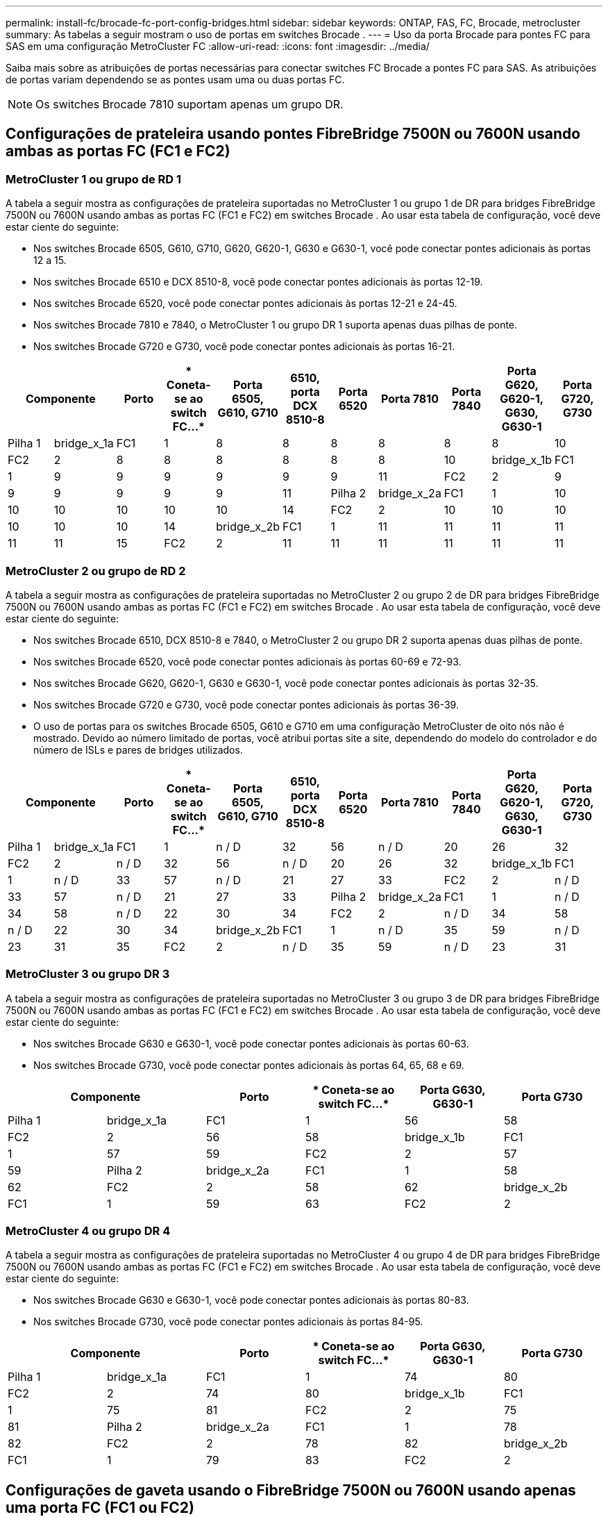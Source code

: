 ---
permalink: install-fc/brocade-fc-port-config-bridges.html 
sidebar: sidebar 
keywords: ONTAP, FAS, FC, Brocade, metrocluster 
summary: As tabelas a seguir mostram o uso de portas em switches Brocade . 
---
= Uso da porta Brocade para pontes FC para SAS em uma configuração MetroCluster FC
:allow-uri-read: 
:icons: font
:imagesdir: ../media/


[role="lead"]
Saiba mais sobre as atribuições de portas necessárias para conectar switches FC Brocade a pontes FC para SAS. As atribuições de portas variam dependendo se as pontes usam uma ou duas portas FC.


NOTE: Os switches Brocade 7810 suportam apenas um grupo DR.



== Configurações de prateleira usando pontes FibreBridge 7500N ou 7600N usando ambas as portas FC (FC1 e FC2)



=== MetroCluster 1 ou grupo de RD 1

A tabela a seguir mostra as configurações de prateleira suportadas no MetroCluster 1 ou grupo 1 de DR para bridges FibreBridge 7500N ou 7600N usando ambas as portas FC (FC1 e FC2) em switches Brocade . Ao usar esta tabela de configuração, você deve estar ciente do seguinte:

* Nos switches Brocade 6505, G610, G710, G620, G620-1, G630 e G630-1, você pode conectar pontes adicionais às portas 12 a 15.
* Nos switches Brocade 6510 e DCX 8510-8, você pode conectar pontes adicionais às portas 12-19.
* Nos switches Brocade 6520, você pode conectar pontes adicionais às portas 12-21 e 24-45.
* Nos switches Brocade 7810 e 7840, o MetroCluster 1 ou grupo DR 1 suporta apenas duas pilhas de ponte.
* Nos switches Brocade G720 e G730, você pode conectar pontes adicionais às portas 16-21.


[cols="2a,2a,2a,2a,2a,2a,2a,2a,2a,2a,2a"]
|===
2+| *Componente* | *Porto* | * Coneta-se ao switch FC...* | *Porta 6505, G610, G710* | *6510, porta DCX 8510-8* | *Porta 6520* | *Porta 7810* | *Porta 7840* | *Porta G620, G620-1, G630, G630-1* | *Porta G720, G730* 


 a| 
Pilha 1
 a| 
bridge_x_1a
 a| 
FC1
 a| 
1
 a| 
8
 a| 
8
 a| 
8
 a| 
8
 a| 
8
 a| 
8
 a| 
10



 a| 
FC2
 a| 
2
 a| 
8
 a| 
8
 a| 
8
 a| 
8
 a| 
8
 a| 
8
 a| 
10



 a| 
bridge_x_1b
 a| 
FC1
 a| 
1
 a| 
9
 a| 
9
 a| 
9
 a| 
9
 a| 
9
 a| 
9
 a| 
11



 a| 
FC2
 a| 
2
 a| 
9
 a| 
9
 a| 
9
 a| 
9
 a| 
9
 a| 
9
 a| 
11



 a| 
Pilha 2
 a| 
bridge_x_2a
 a| 
FC1
 a| 
1
 a| 
10
 a| 
10
 a| 
10
 a| 
10
 a| 
10
 a| 
10
 a| 
14



 a| 
FC2
 a| 
2
 a| 
10
 a| 
10
 a| 
10
 a| 
10
 a| 
10
 a| 
10
 a| 
14



 a| 
bridge_x_2b
 a| 
FC1
 a| 
1
 a| 
11
 a| 
11
 a| 
11
 a| 
11
 a| 
11
 a| 
11
 a| 
15



 a| 
FC2
 a| 
2
 a| 
11
 a| 
11
 a| 
11
 a| 
11
 a| 
11
 a| 
11
 a| 
15

|===


=== MetroCluster 2 ou grupo de RD 2

A tabela a seguir mostra as configurações de prateleira suportadas no MetroCluster 2 ou grupo 2 de DR para bridges FibreBridge 7500N ou 7600N usando ambas as portas FC (FC1 e FC2) em switches Brocade . Ao usar esta tabela de configuração, você deve estar ciente do seguinte:

* Nos switches Brocade 6510, DCX 8510-8 e 7840, o MetroCluster 2 ou grupo DR 2 suporta apenas duas pilhas de ponte.
* Nos switches Brocade 6520, você pode conectar pontes adicionais às portas 60-69 e 72-93.
* Nos switches Brocade G620, G620-1, G630 e G630-1, você pode conectar pontes adicionais às portas 32-35.
* Nos switches Brocade G720 e G730, você pode conectar pontes adicionais às portas 36-39.
* O uso de portas para os switches Brocade 6505, G610 e G710 em uma configuração MetroCluster de oito nós não é mostrado. Devido ao número limitado de portas, você atribui portas site a site, dependendo do modelo do controlador e do número de ISLs e pares de bridges utilizados.


[cols="2a,2a,2a,2a,2a,2a,2a,2a,2a,2a,2a"]
|===
2+| *Componente* | *Porto* | * Coneta-se ao switch FC...* | *Porta 6505, G610, G710* | *6510, porta DCX 8510-8* | *Porta 6520* | *Porta 7810* | *Porta 7840* | *Porta G620, G620-1, G630, G630-1* | *Porta G720, G730* 


 a| 
Pilha 1
 a| 
bridge_x_1a
 a| 
FC1
 a| 
1
 a| 
n / D
 a| 
32
 a| 
56
 a| 
n / D
 a| 
20
 a| 
26
 a| 
32



 a| 
FC2
 a| 
2
 a| 
n / D
 a| 
32
 a| 
56
 a| 
n / D
 a| 
20
 a| 
26
 a| 
32



 a| 
bridge_x_1b
 a| 
FC1
 a| 
1
 a| 
n / D
 a| 
33
 a| 
57
 a| 
n / D
 a| 
21
 a| 
27
 a| 
33



 a| 
FC2
 a| 
2
 a| 
n / D
 a| 
33
 a| 
57
 a| 
n / D
 a| 
21
 a| 
27
 a| 
33



 a| 
Pilha 2
 a| 
bridge_x_2a
 a| 
FC1
 a| 
1
 a| 
n / D
 a| 
34
 a| 
58
 a| 
n / D
 a| 
22
 a| 
30
 a| 
34



 a| 
FC2
 a| 
2
 a| 
n / D
 a| 
34
 a| 
58
 a| 
n / D
 a| 
22
 a| 
30
 a| 
34



 a| 
bridge_x_2b
 a| 
FC1
 a| 
1
 a| 
n / D
 a| 
35
 a| 
59
 a| 
n / D
 a| 
23
 a| 
31
 a| 
35



 a| 
FC2
 a| 
2
 a| 
n / D
 a| 
35
 a| 
59
 a| 
n / D
 a| 
23
 a| 
31
 a| 
35

|===


=== MetroCluster 3 ou grupo DR 3

A tabela a seguir mostra as configurações de prateleira suportadas no MetroCluster 3 ou grupo 3 de DR para bridges FibreBridge 7500N ou 7600N usando ambas as portas FC (FC1 e FC2) em switches Brocade . Ao usar esta tabela de configuração, você deve estar ciente do seguinte:

* Nos switches Brocade G630 e G630-1, você pode conectar pontes adicionais às portas 60-63.
* Nos switches Brocade G730, você pode conectar pontes adicionais às portas 64, 65, 68 e 69.


[cols="2a,2a,2a,2a,2a,2a"]
|===
2+| *Componente* | *Porto* | * Coneta-se ao switch FC...* | *Porta G630, G630-1* | *Porta G730* 


 a| 
Pilha 1
 a| 
bridge_x_1a
 a| 
FC1
 a| 
1
 a| 
56
 a| 
58



 a| 
FC2
 a| 
2
 a| 
56
 a| 
58



 a| 
bridge_x_1b
 a| 
FC1
 a| 
1
 a| 
57
 a| 
59



 a| 
FC2
 a| 
2
 a| 
57
 a| 
59



 a| 
Pilha 2
 a| 
bridge_x_2a
 a| 
FC1
 a| 
1
 a| 
58
 a| 
62



 a| 
FC2
 a| 
2
 a| 
58
 a| 
62



 a| 
bridge_x_2b
 a| 
FC1
 a| 
1
 a| 
59
 a| 
63



 a| 
FC2
 a| 
2
 a| 
59
 a| 
63

|===


=== MetroCluster 4 ou grupo DR 4

A tabela a seguir mostra as configurações de prateleira suportadas no MetroCluster 4 ou grupo 4 de DR para bridges FibreBridge 7500N ou 7600N usando ambas as portas FC (FC1 e FC2) em switches Brocade . Ao usar esta tabela de configuração, você deve estar ciente do seguinte:

* Nos switches Brocade G630 e G630-1, você pode conectar pontes adicionais às portas 80-83.
* Nos switches Brocade G730, você pode conectar pontes adicionais às portas 84-95.


[cols="2a,2a,2a,2a,2a,2a"]
|===
2+| *Componente* | *Porto* | * Coneta-se ao switch FC...* | *Porta G630, G630-1* | *Porta G730* 


 a| 
Pilha 1
 a| 
bridge_x_1a
 a| 
FC1
 a| 
1
 a| 
74
 a| 
80



 a| 
FC2
 a| 
2
 a| 
74
 a| 
80



 a| 
bridge_x_1b
 a| 
FC1
 a| 
1
 a| 
75
 a| 
81



 a| 
FC2
 a| 
2
 a| 
75
 a| 
81



 a| 
Pilha 2
 a| 
bridge_x_2a
 a| 
FC1
 a| 
1
 a| 
78
 a| 
82



 a| 
FC2
 a| 
2
 a| 
78
 a| 
82



 a| 
bridge_x_2b
 a| 
FC1
 a| 
1
 a| 
79
 a| 
83



 a| 
FC2
 a| 
2
 a| 
79
 a| 
83

|===


== Configurações de gaveta usando o FibreBridge 7500N ou 7600N usando apenas uma porta FC (FC1 ou FC2)



=== MetroCluster 1 ou grupo de RD 1

A tabela a seguir mostra as configurações de prateleira suportadas no MetroCluster 1 ou grupo 1 de DR usando FibreBridge 7500N ou 7600N e apenas uma porta FC (FC1 ou FC2) em switches Brocade . Ao usar esta tabela de configuração, você deve estar ciente do seguinte:

* Nos switches Brocade 6505, G610, G710, G620, G620-1, G630 e G630-1, pontes adicionais nas portas 12-15.
* Nos switches Brocade 6510 e DCX 8510-8, você pode conectar pontes adicionais às portas 12-19.
* Nos switches Brocade 6520, você pode conectar pontes adicionais às portas 16-21 e 24-45.
* Nos switches Brocade G720 e G730, você pode conectar pontes adicionais às portas 16-21.


[cols="2a,2a,2a,2a,2a,2a,2a,2a,2a,2a"]
|===
| *Componente* | *Porto* | * Coneta-se ao switch FC...* | *Porta 6505, G610, G710* | *6510, porta DCX 8510-8* | *Porta 6520* | *Porta 7810* | *Porta 7840* | *Porta G620, G620-1, G630, G630-1* | *Porta G720, G730* 


 a| 
Pilha 1
 a| 
bridge_x_1a
 a| 
1
 a| 
8
 a| 
8
 a| 
8
 a| 
8
 a| 
8
 a| 
8
 a| 
10



 a| 
bridge_x_1b
 a| 
2
 a| 
8
 a| 
8
 a| 
8
 a| 
8
 a| 
8
 a| 
8
 a| 
10



 a| 
Pilha 2
 a| 
bridge_x_2a
 a| 
1
 a| 
9
 a| 
9
 a| 
9
 a| 
9
 a| 
9
 a| 
9
 a| 
11



 a| 
bridge_x_2b
 a| 
2
 a| 
9
 a| 
9
 a| 
9
 a| 
9
 a| 
9
 a| 
9
 a| 
11



 a| 
Pilha 3
 a| 
bridge_x_3a
 a| 
1
 a| 
10
 a| 
10
 a| 
10
 a| 
10
 a| 
10
 a| 
10
 a| 
14



 a| 
bridge_x_3b
 a| 
2
 a| 
10
 a| 
10
 a| 
10
 a| 
10
 a| 
10
 a| 
10
 a| 
14



 a| 
Pilha 4
 a| 
bridge_x_4a
 a| 
1
 a| 
11
 a| 
11
 a| 
11
 a| 
11
 a| 
11
 a| 
11
 a| 
15



 a| 
bridge_x_4b
 a| 
2
 a| 
11
 a| 
11
 a| 
11
 a| 
11
 a| 
11
 a| 
11
 a| 
15

|===


=== MetroCluster 2 ou grupo de RD 2

A tabela a seguir mostra as configurações de prateleira suportadas no MetroCluster 2 ou grupo 2 de DR para bridges FibreBridge 7500N ou 7600N usando uma porta FC (FC1 ou FC2) em switches Brocade . Ao usar esta tabela de configuração, você deve estar ciente do seguinte:

* Nos switches Brocade 6520, você pode conectar pontes adicionais às portas 60-69 e 72-93.
* Nos switches Brocade G620, G620-1, G630, G630-1, você pode conectar pontes adicionais às portas 32-35.
* Nos switches Brocade G720 e G730, você pode conectar pontes adicionais às portas 36-39.
* O uso de portas para os switches Brocade 6505, G610 e G710 em uma configuração MetroCluster de oito nós não é mostrado. Devido ao número limitado de portas, você atribui portas site a site, dependendo do modelo do controlador e do número de ISLs e pares de bridges utilizados.


[cols="2a,2a,2a,2a,2a,2a,2a,2a,2a,2a"]
|===
| *Componente* | *Porto* | * Coneta-se ao switch FC...* | *Porta 6505, G610, G710* | *6510, porta DCX 8510-8* | *Porta 6520* | *Porta 7810* | *Porta 7840* | *Porta G620, G620-1, G630, G630-1* | *Porta G720, G730* 


 a| 
Pilha 1
 a| 
bridge_x_1a
 a| 
1
 a| 
n / D
 a| 
32
 a| 
56
 a| 
n / D
 a| 
20
 a| 
26
 a| 
32



 a| 
bridge_x_1b
 a| 
2
 a| 
n / D
 a| 
32
 a| 
56
 a| 
n / D
 a| 
20
 a| 
26
 a| 
32



 a| 
Pilha 2
 a| 
bridge_x_2a
 a| 
1
 a| 
n / D
 a| 
33
 a| 
57
 a| 
n / D
 a| 
21
 a| 
27
 a| 
33



 a| 
bridge_x_2b
 a| 
2
 a| 
n / D
 a| 
33
 a| 
57
 a| 
n / D
 a| 
21
 a| 
27
 a| 
33



 a| 
Pilha 3
 a| 
bridge_x_3a
 a| 
1
 a| 
n / D
 a| 
34
 a| 
58
 a| 
n / D
 a| 
22
 a| 
30
 a| 
34



 a| 
bridge_x_3b
 a| 
2
 a| 
n / D
 a| 
34
 a| 
58
 a| 
n / D
 a| 
22
 a| 
30
 a| 
34



 a| 
Pilha 4
 a| 
bridge_x_4a
 a| 
1
 a| 
n / D
 a| 
35
 a| 
59
 a| 
n / D
 a| 
23
 a| 
31
 a| 
35



 a| 
bridge_x_4b
 a| 
2
 a| 
n / D
 a| 
35
 a| 
59
 a| 
n / D
 a| 
23
 a| 
31
 a| 
35

|===


=== MetroCluster 3 ou grupo DR 3

A tabela a seguir mostra as configurações de prateleira suportadas no MetroCluster 3 ou grupo 3 de DR para bridges FibreBridge 7500N ou 7600N usando uma porta FC (FC1 ou FC2) em switches Brocade . Ao usar esta tabela de configuração, você deve estar ciente do seguinte:

* Nos switches Brocade G630 e G630-1, você pode conectar pontes adicionais às portas 60-63.
* Nos switches Brocade G730, você pode conectar pontes adicionais às portas 64, 65, 68, 69.


[cols="2a,2a,2a,2a,2a"]
|===
| *Componente* | *Porto* | * Coneta-se ao switch FC...* | *Porta G630, G630-1* | *Porta G730* 


 a| 
Pilha 1
 a| 
bridge_x_1a
 a| 
1
 a| 
56
 a| 
58



 a| 
bridge_x_1b
 a| 
2
 a| 
56
 a| 
58



 a| 
Pilha 2
 a| 
bridge_x_2a
 a| 
1
 a| 
57
 a| 
59



 a| 
bridge_x_2b
 a| 
2
 a| 
57
 a| 
59



 a| 
Pilha 3
 a| 
bridge_x_3a
 a| 
1
 a| 
58
 a| 
62



 a| 
bridge_x_3b
 a| 
2
 a| 
58
 a| 
62



 a| 
Pilha 4
 a| 
bridge_x_4a
 a| 
1
 a| 
59
 a| 
63



 a| 
bridge_x_4b
 a| 
2
 a| 
59
 a| 
63

|===


=== MetroCluster 4 ou grupo DR 4

A tabela a seguir mostra as configurações de prateleira suportadas no MetroCluster 4 ou grupo 4 de DR para bridges FibreBridge 7500N ou 7600N usando uma porta FC (FC1 ou FC2) em switches Brocade . Ao usar esta tabela de configuração, você deve estar ciente do seguinte:

* Nos switches Brocade G630 e G630-1, você pode conectar pontes adicionais às portas 80-83.
* Nos switches Brocade G730, você pode conectar pontes adicionais às portas 84-95.


[cols="2a,2a,2a,2a,2a"]
|===
| *Componente* | *Porto* | * Coneta-se ao switch FC...* | *Porta G630, G630-1* | *Porta G730* 


 a| 
Pilha 1
 a| 
bridge_x_1a
 a| 
1
 a| 
74
 a| 
80



 a| 
bridge_x_1b
 a| 
2
 a| 
74
 a| 
80



 a| 
Pilha 2
 a| 
bridge_x_2a
 a| 
1
 a| 
75
 a| 
81



 a| 
bridge_x_2b
 a| 
2
 a| 
75
 a| 
81



 a| 
Pilha 3
 a| 
bridge_x_3a
 a| 
1
 a| 
78
 a| 
82



 a| 
bridge_x_3b
 a| 
2
 a| 
78
 a| 
82



 a| 
Pilha 4
 a| 
bridge_x_4a
 a| 
1
 a| 
79
 a| 
83



 a| 
bridge_x_4b
 a| 
2
 a| 
79
 a| 
83

|===